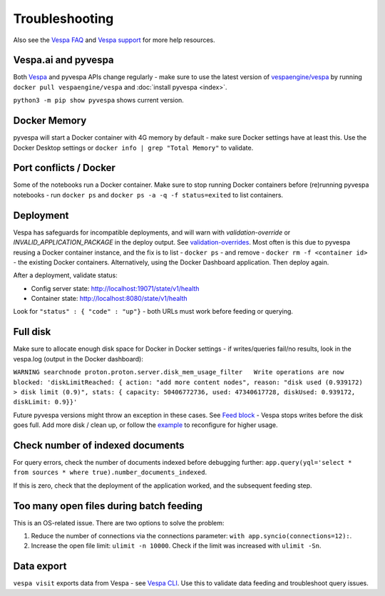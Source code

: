 Troubleshooting
===============

Also see the `Vespa FAQ <https://docs.vespa.ai/en/faq.html>`__
and `Vespa support <https://vespa.ai/support>`__ for more help resources.


Vespa.ai and pyvespa
--------------------
Both `Vespa <https://vespa.ai/>`__ and pyvespa APIs change regularly -
make sure to use the latest version of `vespaengine/vespa <https://hub.docker.com/r/vespaengine/vespa>`__
by running ``docker pull vespaengine/vespa`` and :doc:`install pyvespa <index>`.

``python3 -m pip show pyvespa`` shows current version.


Docker Memory
-------------
pyvespa will start a Docker container with 4G memory by default -
make sure Docker settings have at least this.
Use the Docker Desktop settings or ``docker info | grep "Total Memory"`` to validate.


Port conflicts / Docker
-----------------------
Some of the notebooks run a Docker container.
Make sure to stop running Docker containers before (re)running pyvespa notebooks -
run ``docker ps`` and ``docker ps -a -q -f status=exited`` to list containers.



Deployment
----------
Vespa has safeguards for incompatible deployments,
and will warn with *validation-override* or *INVALID_APPLICATION_PACKAGE* in the deploy output.
See `validation-overrides <https://docs.vespa.ai/en/reference/validation-overrides.html>`__.
Most often is this due to pyvespa reusing a Docker container instance,
and the fix is to list - ``docker ps`` - and remove  - ``docker rm -f <container id>`` -
the existing Docker containers.
Alternatively, using the Docker Dashboard application.
Then deploy again.

After a deployment, validate status:

* Config server state: http://localhost:19071/state/v1/health
* Container state: http://localhost:8080/state/v1/health

Look for ``"status" : { "code" : "up"}`` - both URLs must work before feeding or querying.

Full disk
---------
Make sure to allocate enough disk space for Docker in Docker settings -
if writes/queries fail/no results, look in the vespa.log (output in the Docker dashboard):

``WARNING searchnode
proton.proton.server.disk_mem_usage_filter   Write operations are now blocked:
'diskLimitReached: { action: "add more content nodes",
reason: "disk used (0.939172) > disk limit (0.9)",
stats: { capacity: 50406772736, used: 47340617728, diskUsed: 0.939172, diskLimit: 0.9}}'``

Future pyvespa versions might throw an exception in these cases.
See `Feed block <https://docs.vespa.ai/en/operations/feed-block.html>`__ -
Vespa stops writes before the disk goes full.
Add more disk / clean up, or follow the
`example <https://pyvespa.readthedocs.io/en/latest/application-packages.html#Deploy-from-modified-files>`__
to reconfigure for higher usage.



Check number of indexed documents
---------------------------------
For query errors, check the number of documents indexed before debugging further:
``app.query(yql='select * from sources * where true).number_documents_indexed``.

If this is zero, check that the deployment of the application worked, and the subsequent feeding step.

Too many open files during batch feeding
----------------------------------------
This is an OS-related issue. There are two options to solve the problem:

1. Reduce the number of connections via the connections parameter:
   ``with app.syncio(connections=12):``.

2. Increase the open file limit: ``ulimit -n 10000``.
   Check if the limit was increased with ``ulimit -Sn``.

Data export
-----------
``vespa visit`` exports data from Vespa - see `Vespa CLI <https://docs.vespa.ai/en/vespa-cli.html#documents>`__.
Use this to validate data feeding and troubleshoot query issues.
